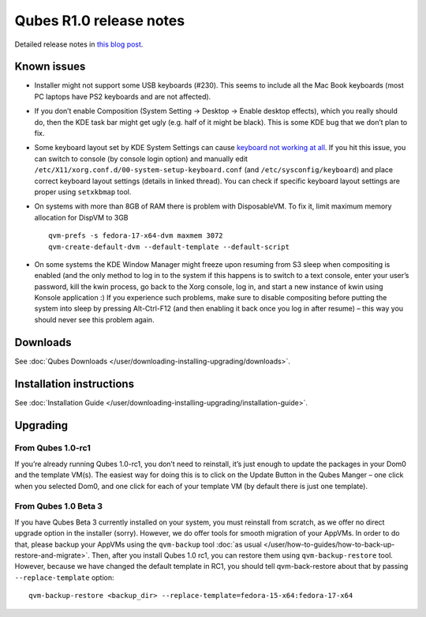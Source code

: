 ========================
Qubes R1.0 release notes
========================

Detailed release notes in `this blog post <https://blog.invisiblethings.org/2012/09/03/introducing-qubes-10.html>`__.

Known issues
============

-  Installer might not support some USB keyboards (#230). This seems to
   include all the Mac Book keyboards (most PC laptops have PS2
   keyboards and are not affected).

-  If you don’t enable Composition (System Setting -> Desktop -> Enable
   desktop effects), which you really should do, then the KDE task bar
   might get ugly (e.g. half of it might be black). This is some KDE bug
   that we don’t plan to fix.

-  Some keyboard layout set by KDE System Settings can cause `keyboard    not working at    all <https://groups.google.com/group/qubes-devel/browse_thread/thread/77d076b65dda7226>`__.
   If you hit this issue, you can switch to console (by console login
   option) and manually edit
   ``/etc/X11/xorg.conf.d/00-system-setup-keyboard.conf`` (and
   ``/etc/sysconfig/keyboard``) and place correct keyboard layout
   settings (details in linked thread). You can check if specific
   keyboard layout settings are proper using ``setxkbmap`` tool.

-  On systems with more than 8GB of RAM there is problem with
   DisposableVM. To fix it, limit maximum memory allocation for DispVM
   to 3GB

   ::

      qvm-prefs -s fedora-17-x64-dvm maxmem 3072
      qvm-create-default-dvm --default-template --default-script

-  On some systems the KDE Window Manager might freeze upon resuming
   from S3 sleep when compositing is enabled (and the only method to log
   in to the system if this happens is to switch to a text console,
   enter your user’s password, kill the kwin process, go back to the
   Xorg console, log in, and start a new instance of kwin using Konsole
   application :) If you experience such problems, make sure to disable
   compositing before putting the system into sleep by pressing
   Alt-Ctrl-F12 (and then enabling it back once you log in after resume)
   – this way you should never see this problem again.

Downloads
=========

See :doc:`Qubes Downloads </user/downloading-installing-upgrading/downloads>`.

Installation instructions
=========================

See :doc:`Installation Guide </user/downloading-installing-upgrading/installation-guide>`.

Upgrading
=========

From Qubes 1.0-rc1
------------------

If you’re already running Qubes 1.0-rc1, you don’t need to reinstall,
it’s just enough to update the packages in your Dom0 and the template
VM(s). The easiest way for doing this is to click on the Update Button
in the Qubes Manger – one click when you selected Dom0, and one click
for each of your template VM (by default there is just one template).

From Qubes 1.0 Beta 3
---------------------

If you have Qubes Beta 3 currently installed on your system, you must
reinstall from scratch, as we offer no direct upgrade option in the
installer (sorry). However, we do offer tools for smooth migration of
your AppVMs. In order to do that, please backup your AppVMs using the
``qvm-backup`` tool :doc:`as usual </user/how-to-guides/how-to-back-up-restore-and-migrate>`. Then, after you
install Qubes 1.0 rc1, you can restore them using ``qvm-backup-restore``
tool. However, because we have changed the default template in RC1, you
should tell qvm-back-restore about that by passing
``--replace-template`` option:

::

   qvm-backup-restore <backup_dir> --replace-template=fedora-15-x64:fedora-17-x64
